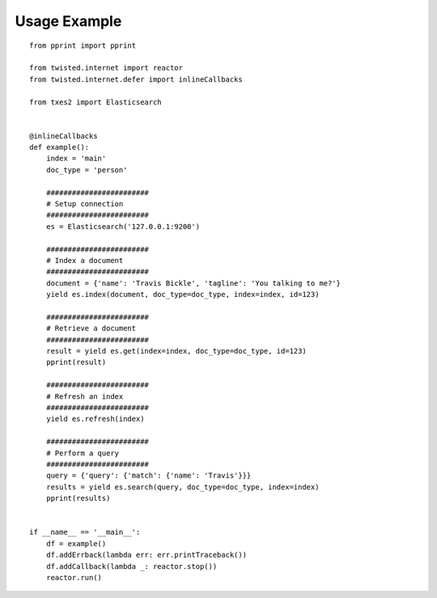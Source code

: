 .. _usage:

Usage Example
==============

::

    from pprint import pprint
    
    from twisted.internet import reactor
    from twisted.internet.defer import inlineCallbacks
    
    from txes2 import Elasticsearch
    
    
    @inlineCallbacks
    def example():
        index = 'main'
        doc_type = 'person'
    
        ########################
        # Setup connection
        ########################
        es = Elasticsearch('127.0.0.1:9200')
    
        ########################
        # Index a document
        ########################
        document = {'name': 'Travis Bickle', 'tagline': 'You talking to me?'}
        yield es.index(document, doc_type=doc_type, index=index, id=123)
    
        ########################
        # Retrieve a document
        ########################
        result = yield es.get(index=index, doc_type=doc_type, id=123)
        pprint(result)
    
        ########################
        # Refresh an index
        ########################
        yield es.refresh(index)
    
        ########################
        # Perform a query
        ########################
        query = {'query': {'match': {'name': 'Travis'}}}
        results = yield es.search(query, doc_type=doc_type, index=index)
        pprint(results)
    
    
    if __name__ == '__main__':
        df = example()
        df.addErrback(lambda err: err.printTraceback())
        df.addCallback(lambda _: reactor.stop())
        reactor.run()
